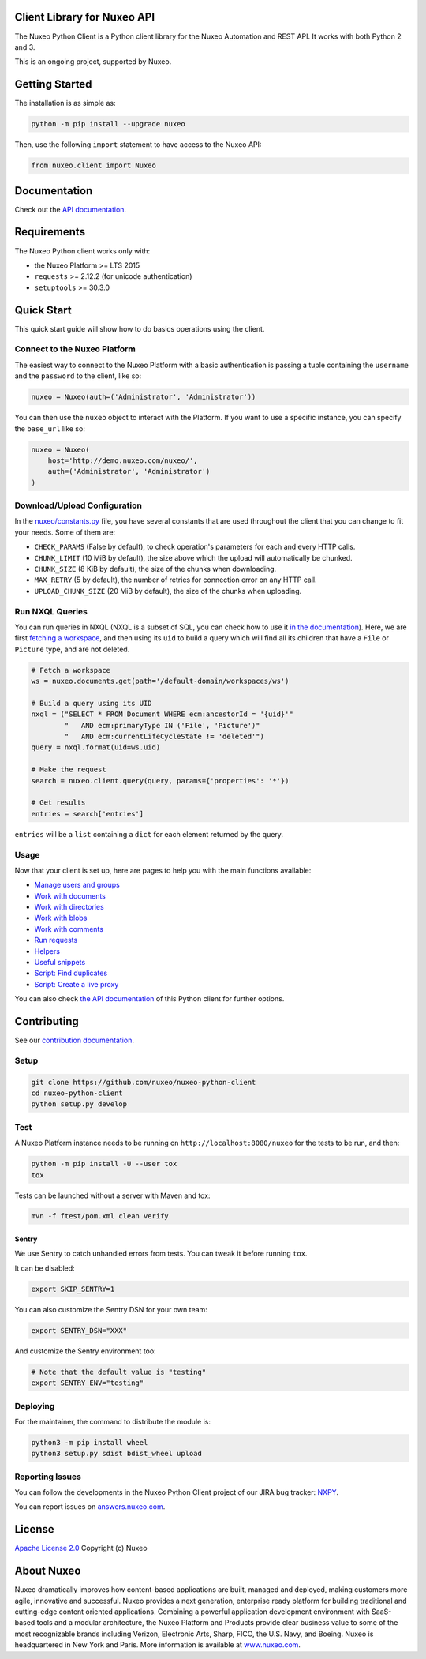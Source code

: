 Client Library for Nuxeo API
----------------------------

|Build Status| |Coverage| |Lines of code|

The Nuxeo Python Client is a Python client library for the Nuxeo
Automation and REST API. It works with both Python 2 and 3.

This is an ongoing project, supported by Nuxeo.

Getting Started
---------------

The installation is as simple as:

.. code:: shell

    python -m pip install --upgrade nuxeo

Then, use the following ``import`` statement to have access to the Nuxeo
API:

.. code:: python

    from nuxeo.client import Nuxeo

Documentation
-------------

Check out the `API documentation <https://nuxeo.github.io/nuxeo-python-client/latest/>`__.

Requirements
------------

The Nuxeo Python client works only with:

-  the Nuxeo Platform >= LTS 2015
-  ``requests`` >= 2.12.2 (for unicode authentication)
-  ``setuptools`` >= 30.3.0

Quick Start
-----------

This quick start guide will show how to do basics operations using the
client.

Connect to the Nuxeo Platform
~~~~~~~~~~~~~~~~~~~~~~~~~~~~~

The easiest way to connect to the Nuxeo Platform with a basic authentication
is passing a tuple containing the ``username`` and the ``password`` to the
client, like so:

.. code:: python

    nuxeo = Nuxeo(auth=('Administrator', 'Administrator'))


You can then use the ``nuxeo`` object to interact with the Platform. If you want
to use a specific instance, you can specify the ``base_url`` like so:

.. code:: python

    nuxeo = Nuxeo(
        host='http://demo.nuxeo.com/nuxeo/',
        auth=('Administrator', 'Administrator')
    )

Download/Upload Configuration
~~~~~~~~~~~~~~~~~~~~~~~~~~~~~

In the `nuxeo/constants.py <nuxeo/constants.py>`__ file, you have several constants that are
used throughout the client that you can change to fit your needs. Some of them are:

-  ``CHECK_PARAMS`` (False by default), to check operation's parameters for each and every HTTP calls.
-  ``CHUNK_LIMIT`` (10 MiB by default), the size above which the upload will automatically be chunked.
-  ``CHUNK_SIZE`` (8 KiB by default), the size of the chunks when downloading.
-  ``MAX_RETRY`` (5 by default), the number of retries for connection error on any HTTP call.
-  ``UPLOAD_CHUNK_SIZE`` (20 MiB by default), the size of the chunks when uploading.


Run NXQL Queries
~~~~~~~~~~~~~~~~

You can run queries in NXQL (NXQL is a subset of SQL,
you can check how to use it `in the documentation <https://doc.nuxeo.com/nxdoc/nxql/>`__).
Here, we are first `fetching a workspace <documents.rst>`__, and then using its
``uid`` to build a query which will find all its children that have a ``File``
or ``Picture`` type, and are not deleted.

.. code:: python

    # Fetch a workspace
    ws = nuxeo.documents.get(path='/default-domain/workspaces/ws')

    # Build a query using its UID
    nxql = ("SELECT * FROM Document WHERE ecm:ancestorId = '{uid}'"
            "   AND ecm:primaryType IN ('File', 'Picture')"
            "   AND ecm:currentLifeCycleState != 'deleted'")
    query = nxql.format(uid=ws.uid)

    # Make the request
    search = nuxeo.client.query(query, params={'properties': '*'})

    # Get results
    entries = search['entries']

``entries`` will be a ``list`` containing a ``dict`` for each
element returned by the query.

Usage
~~~~~

Now that your client is set up, here are pages to help you with the
main functions available:

-  `Manage users and groups <examples/users_and_groups.rst>`__
-  `Work with documents <examples/documents.rst>`__
-  `Work with directories <examples/directories.rst>`__
-  `Work with blobs <examples/blobs.rst>`__
-  `Work with comments <examples/comments.rst>`__
-  `Run requests <examples/requests.rst>`__
-  `Helpers <examples/helpers.rst>`__
-  `Useful snippets <examples/snippets.rst>`__
-  `Script: Find duplicates <examples/find_duplicates.py>`__
-  `Script: Create a live proxy <examples/create_proxy.py>`__

You can also check `the  API documentation <http://nuxeo.github.io/nuxeo-python-client/latest/>`__
of this Python client for further options.

Contributing
------------

See our `contribution documentation <https://doc.nuxeo.com/x/VIZH>`__.

Setup
~~~~~

.. code:: shell

    git clone https://github.com/nuxeo/nuxeo-python-client
    cd nuxeo-python-client
    python setup.py develop

Test
~~~~

A Nuxeo Platform instance needs to be running on
``http://localhost:8080/nuxeo`` for the tests to be run, and then:

.. code:: shell

    python -m pip install -U --user tox
    tox

Tests can be launched without a server with Maven and tox:

.. code:: shell

    mvn -f ftest/pom.xml clean verify

Sentry
======

We use Sentry to catch unhandled errors from tests.
You can tweak it before running ``tox``.

It can be disabled:

.. code:: shell

    export SKIP_SENTRY=1

You can also customize the Sentry DSN for your own team:

.. code:: shell

    export SENTRY_DSN="XXX"

And customize the Sentry environment too:

.. code:: shell

    # Note that the default value is "testing"
    export SENTRY_ENV="testing"

Deploying
~~~~~~~~~

For the maintainer, the command to distribute the module is:

.. code:: shell

    python3 -m pip install wheel
    python3 setup.py sdist bdist_wheel upload

Reporting Issues
~~~~~~~~~~~~~~~~

You can follow the developments in the Nuxeo Python Client project of
our JIRA bug tracker: `NXPY <https://jira.nuxeo.com/browse/NXPY>`__.

You can report issues on
`answers.nuxeo.com <http://answers.nuxeo.com>`__.

License
-------

`Apache License 2.0 <https://www.apache.org/licenses/LICENSE-2.0.txt>`__
Copyright (c) Nuxeo

About Nuxeo
-----------

Nuxeo dramatically improves how content-based applications are built,
managed and deployed, making customers more agile, innovative and
successful. Nuxeo provides a next generation, enterprise ready platform
for building traditional and cutting-edge content oriented applications.
Combining a powerful application development environment with SaaS-based
tools and a modular architecture, the Nuxeo Platform and Products
provide clear business value to some of the most recognizable brands
including Verizon, Electronic Arts, Sharp, FICO, the U.S. Navy, and
Boeing. Nuxeo is headquartered in New York and Paris. More information
is available at `www.nuxeo.com <http://www.nuxeo.com/>`__.

.. |Build Status| image:: https://qa.nuxeo.org/jenkins/buildStatus/icon?job=Client/nuxeo-python-client-master&style=flat
   :target: https://qa.nuxeo.org/jenkins/job/Client/job/nuxeo-python-client-master/

.. |Coverage| image:: https://sonarcloud.io/api/project_badges/measure?project=org.nuxeo:nuxeo-python-client&metric=coverage
   :target: https://sonarcloud.io/dashboard?id=org.nuxeo%3Anuxeo-python-client

.. |Lines of code| image:: https://sonarcloud.io/api/project_badges/measure?project=org.nuxeo:nuxeo-python-client&metric=ncloc
   :target: https://sonarcloud.io/dashboard?id=org.nuxeo%3Anuxeo-python-client

